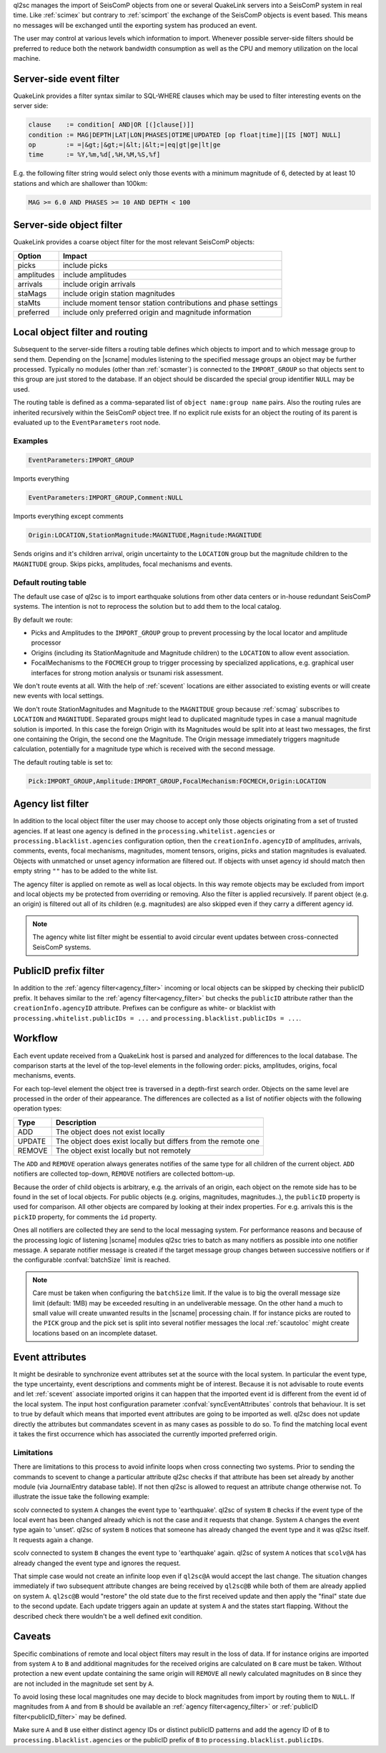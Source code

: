 ql2sc manages the import of SeisComP objects from one or several QuakeLink servers
into a SeisComP system in real time. Like :ref:`scimex` but contrary to
:ref:`scimport` the exchange of the SeisComP objects is event based. This means no
messages will be exchanged until the exporting system has produced an event.

The user may control at various levels which information to import. Whenever
possible server-side filters should be preferred to reduce both the network
bandwidth consumption as well as the CPU and memory utilization on the local
machine.

.. _ql2sc_event_filter:

Server-side event filter
========================

QuakeLink provides a filter syntax similar to SQL-WHERE clauses which may be
used to filter interesting events on the server side:

.. code-block:: none

   clause    := condition[ AND|OR [(]clause[)]]
   condition := MAG|DEPTH|LAT|LON|PHASES|OTIME|UPDATED [op float|time]|[IS [NOT] NULL]
   op        := =|&gt;|&gt;=|&lt;|&lt;=|eq|gt|ge|lt|ge
   time      := %Y,%m,%d[,%H,%M,%S,%f]

E.g. the following filter string would select only those events with a minimum
magnitude of 6, detected by at least 10 stations and which are shallower than
100km:

.. code-block:: sql

   MAG >= 6.0 AND PHASES >= 10 AND DEPTH < 100

.. _ql2sc_object_filter:

Server-side object filter
=========================

QuakeLink provides a coarse object filter for the most relevant SeisComP objects:

============ ==============================================================
Option       Impact
============ ==============================================================
picks        include picks
amplitudes   include amplitudes
arrivals     include origin arrivals
staMags      include origin station magnitudes
staMts       include moment tensor station contributions and phase settings
preferred    include only preferred origin and magnitude information
============ ==============================================================

.. _routing:

Local object filter and routing
===============================

Subsequent to the server-side filters a routing table defines which objects to
import and to which message group to send them. Depending on the |scname| modules
listening to the specified message groups an object may be further processed.
Typically no modules (other than :ref:`scmaster`) is connected to the
``IMPORT_GROUP`` so that objects sent to this group are just stored to the
database. If an object should be discarded the special group identifier ``NULL``
may be used.

The routing table is defined as a comma-separated list of
``object name:group name`` pairs. Also the routing rules are inherited
recursively within the SeisComP object tree. If no explicit rule exists for an object
the routing of its parent is evaluated up to the ``EventParameters`` root node.

Examples
--------

.. code-block:: none

   EventParameters:IMPORT_GROUP

Imports everything

.. code-block:: none

   EventParameters:IMPORT_GROUP,Comment:NULL

Imports everything except comments

.. code-block:: none

   Origin:LOCATION,StationMagnitude:MAGNITUDE,Magnitude:MAGNITUDE

Sends origins and it's children arrival, origin uncertainty to the ``LOCATION``
group but the magnitude children to the ``MAGNITUDE`` group. Skips picks,
amplitudes, focal mechanisms and events.

Default routing table
---------------------

The default use case of ql2sc is to import earthquake solutions from other data
centers or in-house redundant SeisComP systems. The intention is not to
reprocess the solution but to add them to the local catalog.

By default we route:

* Picks and Amplitudes to the ``IMPORT_GROUP`` group to prevent processing by
  the local locator and amplitude processor
* Origins (including its StationMagnitude and Magnitude children) to the
  ``LOCATION`` to allow event association.
* FocalMechanisms to the ``FOCMECH`` group to trigger processing by specialized
  applications, e.g. graphical user interfaces for strong motion analysis or
  tsunami risk assessment.

We don't route events at all. With the help of :ref:`scevent` locations are
either associated to existing events or will create new events with local
settings.

We don't route StationMagnitudes and Magnitude to the ``MAGNITDUE`` group
because :ref:`scmag` subscribes to ``LOCATION`` and ``MAGNITUDE``. Separated
groups might lead to duplicated magnitude types in case a manual magnitude
solution is imported. In this case the foreign Origin with its Magnitudes would
be split into at least two messages, the first one containing the Origin, the
second one the Magnitude. The Origin message immediately triggers magnitude
calculation, potentially for a magnitude type which is received with the second
message.

The default routing table is set to:

.. code-block:: none

   Pick:IMPORT_GROUP,Amplitude:IMPORT_GROUP,FocalMechanism:FOCMECH,Origin:LOCATION

.. _agency_filter:

Agency list filter
==================

In addition to the local object filter the user may choose to accept only those
objects originating from a set of trusted agencies. If at least one agency is
defined in the ``processing.whitelist.agencies`` or
``processing.blacklist.agencies`` configuration option, then the
``creationInfo.agencyID`` of amplitudes, arrivals, comments, events, focal
mechanisms, magnitudes, moment tensors, origins, picks and station magnitudes is
evaluated. Objects with unmatched or unset agency information are filtered out.
If objects with unset agency id should match then empty string ``""`` has to be
added to the white list.

The agency filter is applied on remote as well as local objects. In this way
remote objects may be excluded from import and local objects my be protected
from overriding or removing. Also the filter is applied recursively. If parent
object (e.g. an origin) is filtered out all of its children (e.g. magnitudes)
are also skipped even if they carry a different agency id.

.. note::

   The agency white list filter might be essential to avoid circular event
   updates between cross-connected SeisComP systems.


.. _publicID_filter:

PublicID prefix filter
======================

In addition to the :ref:`agency filter<agency_filter>` incoming or local objects
can be skipped by checking their publicID prefix. It behaves similar to the
:ref:`agency filter<agency_filter>` but checks the ``publicID`` attribute rather
than the ``creationInfo.agencyID`` attribute.
Prefixes can be configure as white- or blacklist with
``processing.whitelist.publicIDs = ...`` and
``processing.blacklist.publicIDs = ...``.


Workflow
========

Each event update received from a QuakeLink host is parsed and analyzed for
differences to the local database. The comparison starts at the level of the
top-level elements in the following order: picks, amplitudes, origins, focal
mechanisms, events.

For each top-level element the object tree is traversed in a depth-first search
order. Objects on the same level are processed in the order of their appearance.
The differences are collected as a list of notifier objects with the following
operation types:

====== ===========
Type   Description
====== ===========
ADD    The object does not exist locally
UPDATE The object does exist locally but differs from the remote one
REMOVE The object exist locally but not remotely
====== ===========

The ``ADD`` and ``REMOVE`` operation always generates notifies of the same type
for all children of the current object. ``ADD`` notifiers are collected top-down,
``REMOVE`` notifiers are collected bottom-up.

Because the order of child objects is arbitrary, e.g. the arrivals of an origin,
each object on the remote side has to be found in the set of local objects. For
public objects (e.g. origins, magnitudes, magnitudes..), the ``publicID`` property
is used for comparison. All other objects are compared by looking at their index
properties. For e.g. arrivals this is the ``pickID`` property, for comments the
``id`` property.

Ones all notifiers are collected they are send to the local messaging system.
For performance reasons and because of the processing logic of listening |scname|
modules ql2sc tries to batch as many notifiers as possible into one notifier
message. A separate notifier message is created if the target message group
changes between successive notifiers or if the configurable :confval:`batchSize`
limit is reached.

.. note::

   Care must be taken when configuring the ``batchSize`` limit. If the value
   is to big the overall message size limit (default: 1MB) may be exceeded
   resulting in an undeliverable message. On the other hand a much to small
   value will create unwanted results in the |scname| processing chain. If for
   instance picks are routed to the ``PICK`` group and the pick set is split
   into several notifier messages the local :ref:`scautoloc` might create
   locations based on an incomplete dataset.


Event attributes
================

It might be desirable to synchronize event attributes set at the source with
the local system. In particular the event type, the type uncertainty, event
descriptions and comments might be of interest. Because it is not advisable
to route events and let :ref:`scevent` associate imported origins it can
happen that the imported event id is different from the event id of the local
system. The input host configuration parameter :confval:`syncEventAttributes`
controls that behaviour. It is set to true by default which means that imported
event attributes are going to be imported as well. ql2sc does not update
directly the attributes but commandates scevent in as many cases as possible
to do so. To find the matching local event it takes the first occurrence which
has associated the currently imported preferred origin.

Limitations
-----------

There are limitations to this process to avoid infinite loops when cross
connecting two systems. Prior to sending the commands to scevent to change a
particular attribute ql2sc checks if that attribute has been set already by
another module (via JournalEntry database table). If not then ql2sc is allowed
to request an attribute change otherwise not. To illustrate the issue take the
following example:

scolv connected to system ``A`` changes the event type to 'earthquake'. ql2sc
of system ``B`` checks if the event type of the local event has been changed
already which is not the case and it requests that change. System ``A``
changes the event type again to 'unset'. ql2sc of system ``B`` notices that
someone has already changed the event type and it was ql2sc itself. It requests
again a change.

scolv connected to system ``B`` changes the event type to 'earthquake' again.
ql2sc of system ``A`` notices that ``scolv@A`` has already changed the
event type and ignores the request.

That simple case would not create an infinite loop even if ``ql2sc@A`` would
accept the last change. The situation changes immediately if two subsequent
attribute changes are being received by ``ql2sc@B`` while both of them are
already applied on system ``A``. ``ql2sc@B`` would "restore" the old state due
to the first received update and then apply the "final" state due to the
second update. Each update triggers again an update at system ``A`` and the
states start flapping. Without the described check there wouldn't be a well
defined exit condition.


Caveats
=======

Specific combinations of remote and local object filters may result in the loss
of data. If for instance origins are imported from system ``A`` to ``B`` and
additional magnitudes for the received origins are calculated on ``B`` care must
be taken. Without protection a new event update containing the same origin will
``REMOVE`` all newly calculated magnitudes on ``B`` since they are not included
in the magnitude set sent by ``A``.

To avoid losing these local magnitudes one may decide to block magnitudes from
import by routing them to ``NULL``. If magnitudes from ``A`` and from ``B``
should be available an :ref:`agency filter<agency_filter>` or
:ref:`publicID filter<publicID_filter>` may be defined.

Make sure ``A`` and ``B`` use either distinct agency IDs or distinct publicID
patterns and add the agency ID of ``B`` to ``processing.blacklist.agencies`` or
the publicID prefix of ``B`` to ``processing.blacklist.publicIDs``.
